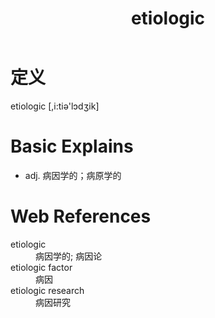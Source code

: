 #+title: etiologic
#+roam_tags:英语单词

* 定义
  
etiologic [,i:tiə'lɔdʒik]

* Basic Explains
- adj. 病因学的；病原学的

* Web References
- etiologic :: 病因学的; 病因论
- etiologic factor :: 病因
- etiologic research :: 病因研究
